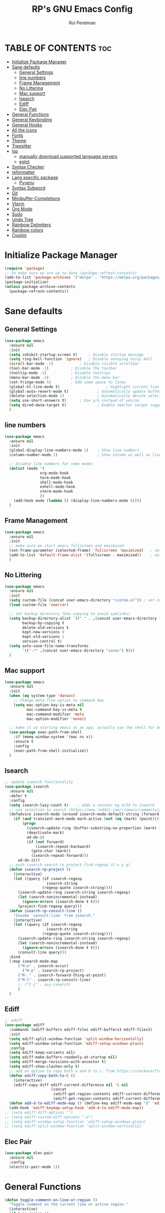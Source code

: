 #+TITLE: RP's GNU Emacs Config
#+AUTHOR: Roi Perelman
#+DESCRIPTION: RP's personal emacs config
#+PROPERTY: header-args:emacs-lisp :tangle yes
#+STARTUP: showeverything
#+OPTIONS: toc:2

* TABLE OF CONTENTS :toc:
- [[#initialize-package-manager][Initialize Package Manager]]
- [[#sane-defaults][Sane defaults]]
  - [[#general-settings][General Settings]]
  - [[#line-numbers][line numbers]]
  - [[#frame-management][Frame Management]]
  - [[#no-littering][No Littering]]
  - [[#mac-support][Mac support]]
  - [[#isearch][Isearch]]
  - [[#ediff][Ediff]]
  - [[#elec-pair][Elec Pair]]
- [[#general-functions][General Functions]]
- [[#general-keybinding][General Keybinding]]
- [[#general-hooks][General Hooks]]
- [[#all-the-icons][All the icons]]
- [[#fonts][Fonts]]
- [[#theme][Theme]]
- [[#treesitter][Treesitter]]
- [[#lsp][lsp]]
  - [[#manually-download-supported-language-servers][manually download supported language servers]]
  - [[#eglot][eglot]]
- [[#syntax-checker][Syntax Checker]]
- [[#reformatter][reformatter]]
- [[#lang-specific-package][Lang specific package]]
  - [[#pyvenv][Pyvenv]]
- [[#syntax-subword][Syntax Subword]]
- [[#git][Git]]
- [[#minibuffer-completions][Minibuffer-Completions]]
- [[#vterm][Vterm]]
- [[#org-mode][Org Mode]]
- [[#sudo][Sudo]]
- [[#undo-tree][Undo Tree]]
- [[#rainbow-delimiters][Rainbow Delimiters]]
- [[#rainbow-colors][Rainbow colors]]
- [[#copilot][Copilot]]

* Initialize Package Manager

#+begin_src emacs-lisp
  (require 'package)
  ;; to make sure we are up to date (package-refresh-contents)
  (add-to-list 'package-archives '("melpa" . "https://melpa.org/packages/") t)
  (package-initialize)
  (unless package-archive-contents
    (package-refresh-contents))
#+end_src

* Sane defaults

** General Settings

#+begin_src emacs-lisp
  (use-package emacs
    :ensure nil
    :init
    (setq inhibit-startup-screen t)     ; Disable startup message
    (setq ring-bell-function 'ignore)	; Disable annoying noisy bell
    (scroll-bar-mode -1)			; Disable visible scrollbar
    (tool-bar-mode -1)			; Disable the toolbar
    (tooltip-mode -1)			; Disable tooltips
    (menu-bar-mode -1)			; Disable the menu bar
    (set-fringe-mode 5)			; Add some space to lines
    (global-hl-line-mode t)                     ; Highlight current line
    (global-auto-revert-mode t)             ; Automatically update buffers if file changes on disk
    (delete-selection-mode 1)               ; Automatically delete selected text without backspace
    (setq use-short-answers t)		; Use y/n instead of yes/no
    (setq dired-dwim-target t)              ; Enable smarter target suggestion in dired
    )
  #+end_src

** line numbers

#+begin_src emacs-lisp
  (use-package emacs
    :ensure nil
    :init
    (global-display-line-numbers-mode 1)	; Show line numbers
    (column-number-mode 1)                  ; Show column as well as line number in bottom line

    ;; Disable line numbers for some modes
    (dolist (mode '(
                  org-mode-hook
                  term-mode-hook
                  shell-mode-hook
                  eshell-mode-hook
                  vterm-mode-hook
                  ))
      (add-hook mode (lambda () (display-line-numbers-mode 0))))
    )
#+end_src

** Frame Management

#+begin_src emacs-lisp
  (use-package emacs
    :ensure nil
    :init
    ;; make sure we start emacs fullscreen and maximized
    (set-frame-parameter (selected-frame) 'fullscreen 'maximized)	; sets initial frame
    (add-to-list 'default-frame-alist '(fullscreen . maximized))    ; sets next frames
    )
#+end_src

** No Littering

#+begin_src emacs-lisp
  (use-package emacs
    :ensure nil
    :init
    (setq custom-file (concat user-emacs-directory "custom.el")) ; set custom file - so things wont be added in this file
    (load custom-file 'noerror)

    ;; set backup directory (Use copying to avoid symlinks)
    (setq backup-directory-alist `(("." . ,(concat user-emacs-directory "backups")))
          backup-by-copying t
          delete-old-versions t
          kept-new-versions 6
          kept-old-versions 2
          version-control t)
    (setq auto-save-file-name-transforms
          `((".*" ,(concat user-emacs-directory "saves") t)))
    )
#+end_src

** Mac support

#+begin_src emacs-lisp
  (use-package emacs
    :ensure nil
    :init
    (when (eq system-type 'darwin)
      ;; Change meta from option to command key
      (setq mac-option-key-is-meta nil
            mac-command-key-is-meta t
            mac-command-modifier 'meta
            mac-option-modifier 'none))

    ;; make it so starting emacs as an app, actually use the shell for env variables
    (use-package exec-path-from-shell
      :if (memq window-system '(mac ns x))
      :ensure t
      :config
      (exec-path-from-shell-initialize))
    )
#+end_src

** Isearch

#+begin_src emacs-lisp
  ;; update isearch functionality
  (use-package isearch
    :ensure nil
    :defer t
    :config
    (setq isearch-lazy-count t)	   ; adds a counter eg 4/34 to isearch
    ;; use selection to search (https://www.reddit.com/r/emacs/comments/2amn1v/comment/cixq7zx/)
    (defadvice isearch-mode (around isearch-mode-default-string (forward &optional regexp op-fun recursive-edit word-p) activate)
      (if (and transient-mark-mode mark-active (not (eq (mark) (point))))
          (progn
            (isearch-update-ring (buffer-substring-no-properties (mark) (point)))
            (deactivate-mark)
            ad-do-it
            (if (not forward)
                (isearch-repeat-backward)
              (goto-char (mark))
              (isearch-repeat-forward)))
        ad-do-it))
    ;; push isearch search to project-find-regexp (C-x p g)
    (defun isearch-rp-project ()
      (interactive)
      (let ((query (if isearch-regexp
                     isearch-string
                   (regexp-quote isearch-string))))
        (isearch-update-ring isearch-string isearch-regexp)
        (let (search-nonincremental-instead)
          (ignore-errors (isearch-done t t)))
        (project-find-regexp query)))
    (defun isearch-rp-consult-line ()
      "Invoke `consult-line' from isearch."
      (interactive)
      (let ((query (if isearch-regexp
                     isearch-string
                   (regexp-quote isearch-string))))
        (isearch-update-ring isearch-string isearch-regexp)
        (let (search-nonincremental-instead)
          (ignore-errors (isearch-done t t)))
        (consult-line query)))
    :bind
    (:map isearch-mode-map
        ("M-o" . isearch-occur)
          ("M-p" . isearch-rp-project)
        ("M-." . isearch-forward-thing-at-point)
        ("M-l" . isearch-rp-consult-line)
        ;; ("C-j" . avy-isearch)
        )
    )
#+end_src

** Ediff

#+begin_src emacs-lisp
;; ediff
(use-package ediff
  :commands (ediff-buffers ediff-files ediff-buffers3 ediff-files3)
  :init
  (setq ediff-split-window-function 'split-window-horizontally)
  (setq ediff-window-setup-function 'ediff-setup-windows-plain)
  :config
  (setq ediff-keep-variants nil)
  (setq ediff-make-buffers-readonly-at-startup nil)
  (setq ediff-merge-revisions-with-ancestor t)
  (setq ediff-show-clashes-only t)
  ;; add an option to copy both a and b to c. from https://stackoverflow.com/a/29757750/864684
  (defun ediff-copy-both-to-C ()
    (interactive)
    (ediff-copy-diff ediff-current-difference nil 'C nil
                     (concat
                      (ediff-get-region-contents ediff-current-difference 'A ediff-control-buffer)
                      (ediff-get-region-contents ediff-current-difference 'B ediff-control-buffer))))
  (defun add-d-to-ediff-mode-map () (define-key ediff-mode-map "d" 'ediff-copy-both-to-C))
  (add-hook 'ediff-keymap-setup-hook 'add-d-to-ediff-mode-map))
;; (setq ediff-diff-options "")
;; (setq ediff-custom-diff-options "-u")
;; (setq ediff-window-setup-function 'ediff-setup-windows-plain)
;; (setq ediff-split-window-function 'split-window-vertically)
#+end_src
** Elec Pair

#+begin_src emacs-lisp
  (use-package elec-pair
    :ensure nil
    :config
    (electric-pair-mode 1))
#+end_src

* General Functions

#+begin_src emacs-lisp
(defun toggle-comment-on-line-or-region ()
  "Toggle comment on the current line or active region."
  (interactive)
  (if (use-region-p)
      (comment-or-uncomment-region (region-beginning) (region-end))
    (comment-or-uncomment-region (line-beginning-position) (line-end-position))))
#+end_src

* General Keybinding

#+begin_src emacs-lisp
  (use-package emacs
    :ensure nil
    :init
    ;; Set up keybindings for config workflow
    (global-set-key (kbd "<escape>") 'keyboard-escape-quit) ; Make esc work like C-g
    (global-set-key (kbd "M-o") 'other-window)              ; `C-x o' is a 2 step key binding. `M-o' is much easier.
    (global-set-key (kbd "C-;") 'toggle-comment-on-line)
    (global-set-key (kbd "M-k") 'kill-current-buffer)

    ;; zoom in and out
    (global-set-key (kbd "C-=") 'text-scale-increase)
    (global-set-key (kbd "C--") 'text-scale-decrease)
    (global-set-key (kbd "<C-wheel-up>") 'text-scale-increase)
    (global-set-key (kbd "<C-wheel-down>") 'text-scale-decrease)

    ;; config management
    (global-set-key (kbd "M-s M-r")
      (lambda () (interactive) (load-file "~/.config/emacs/init.el")))
    (global-set-key (kbd "M-s M-c")
      (lambda () (interactive) (find-file "~/.config/emacs/config.org")))
    )
#+end_src

* General Hooks

#+begin_src emacs-lisp
  (add-hook 'before-save-hook 'delete-trailing-whitespace) ; Delete whitespace just when a file is saved.
#+end_src

* All the icons

M-x all-the-icons-install-fonts

#+begin_src emacs-lisp
  (use-package all-the-icons :ensure t)
  (use-package all-the-icons-completion :ensure t)
  (use-package all-the-icons-dired :ensure t)
#+end_src

* Fonts
#+begin_src emacs-lisp
  ;; (set-face-attribute 'variable-pitch nil
  ;;                :family "Ubuntu"
  ;;                :weight 'semi-bold
  ;;                :height 120)
  ;; (set-face-attribute 'fixed-pitch nil
  ;;                :family "Jetbrains Mono"
  ;;                :weight 'normal
  ;;                :height 100)
  ;; (set-face-attribute 'default nil
  ;;                :family "Jetbrains Mono"
  ;;                :weight 'normal
  ;;                :height 110)
  ;; ;; (add-to-list 'default-frame-alist '(font . "JetBrains Mono 14"))
  ;; (set-face-attribute 'font-lock-comment-face nil :slant 'italic)
  ;; (set-face-attribute 'font-lock-function-name-face nil :slant 'italic)
  ;; (set-face-attribute 'font-lock-variable-name-face nil :slant 'italic)
  ;; (set-face-attribute 'font-lock-keyword-face nil :slant 'italic)
#+end_src

* Theme

#+begin_src emacs-lisp
  ;; to see colors M-x modus-themes-list-colors-current
  ;; to see original palette C-h f Modus-vivendi-palette
  ;; to see character info under the point - M-x describe-char
  (use-package modus-themes
    :ensure t
    :init
    (setq modus-themes-italic-constructs t)
    (setq modus-themes-bold-constructs t)
    (setq modus-themes-variable-pitch t)
    (setq modus-themes-mixed-fonts t)
    (setq modus-themes-prompts '(bold italic))
    ;; to override the palette
    (setq modus-vivendi-palette-overrides
        '(
          ;; (comment red-intense)
          ))
    :config (load-theme 'modus-vivendi))
#+end_src

* Treesitter

Use M-x treesit-install-language-grammer to install grammers manually in case of issues

#+begin_src emacs-lisp
  (use-package treesit
    :ensure nil
    :config
    (setq treesit-font-lock-level 4)
    ;; add lsp sources to be downloaded
    (add-to-list 'treesit-language-source-alist '(python "https://github.com/tree-sitter/tree-sitter-python"))
    (add-to-list 'treesit-language-source-alist '(javascript "https://github.com/tree-sitter/tree-sitter-javascript" "master" "src"))
    (add-to-list 'treesit-language-source-alist '(typescript "https://github.com/tree-sitter/tree-sitter-typescript" "master" "typescript/src"))
    (add-to-list 'treesit-language-source-alist '(tsx "https://github.com/tree-sitter/tree-sitter-typescript" "master" "tsx/src"))
    (add-to-list 'treesit-language-source-alist '(html "https://github.com/tree-sitter/tree-sitter-html"))
    (add-to-list 'treesit-language-source-alist '(css "https://github.com/tree-sitter/tree-sitter-css"))
    (add-to-list 'treesit-language-source-alist '(elisp "https://github.com/Wilfred/tree-sitter-elisp"))
    (add-to-list 'treesit-language-source-alist '(bash "https://github.com/tree-sitter/tree-sitter-bash"))
    (add-to-list 'treesit-language-source-alist '(make "https://github.com/alemuller/tree-sitter-make"))
    (add-to-list 'treesit-language-source-alist '(dockerfile "https://github.com/camdencheek/tree-sitter-dockerfile" "main" "src"))
    (add-to-list 'treesit-language-source-alist '(json "https://github.com/tree-sitter/tree-sitter-json"))
    (add-to-list 'treesit-language-source-alist '(toml "https://github.com/tree-sitter/tree-sitter-toml"))
    (add-to-list 'treesit-language-source-alist '(yaml "https://github.com/ikatyang/tree-sitter-yaml"))
    (add-to-list 'treesit-language-source-alist '(cmake "https://github.com/uyha/tree-sitter-cmake"))
    ;; until treesit has markdown-ts-mode I can use this.
    ;; It still doesn't highlight code blocks
    (use-package markdown-ts-mode
      :ensure t
      :mode ("\\.md\\'" . markdown-ts-mode)
      :defer 't
      :config
      (add-to-list 'treesit-language-source-alist '(markdown "https://github.com/tree-sitter-grammars/tree-sitter-markdown" "split_parser" "tree-sitter-markdown/src"))
      (add-to-list 'treesit-language-source-alist '(markdown-inline "https://github.com/tree-sitter-grammars/tree-sitter-markdown" "split_parser" "tree-sitter-markdown-inline/src"))
      )
    (dolist (source treesit-language-source-alist)
      (unless (treesit-ready-p (car source))
        (treesit-install-language-grammar (car source))))

    ;; now make <lang>-mode use <lang>-ts-mode instead
    ;; files that would normally open in python-mode should open in python-ts-mode
    (add-to-list 'major-mode-remap-alist '(python-mode . python-ts-mode))
    (add-to-list 'major-mode-remap-alist '(bash-mode . bash-ts-mode))
    (add-to-list 'major-mode-remap-alist '(json-mode . json-ts-mode))
    (add-to-list 'major-mode-remap-alist '(markdown-mode . markdown-ts-mode))
    ;; files that end with an ending should open in ts-mode
    (add-to-list 'auto-mode-alist '("\\.ts\\'" . typescript-ts-mode))
    (add-to-list 'auto-mode-alist '("\\.tsx\\'" . tsx-ts-mode))
    )
#+end_src

* lsp

** manually download supported language servers

*** python `npm install -g pyright`
*** typescript `npm install -g typescript typescript-language-server`
*** markdown
**** mac `brew install marksman`
**** linux

#+begin_src bash
  cd ~/Downloads
  wget https://github.com/artempyanykh/marksman/releases/download/2024-12-18/marksman-linux-x64
  sudo mv marksman-linux-x64 /usr/local/bin/marksman
  sudo chmod +x /usr/local/bin/marksman
#+end_src

** eglot

#+begin_src emacs-lisp
  (use-package eglot
    :ensure nil
    :hook (
         (python-base-mode . eglot-ensure)
         (typescript-ts-base-mode . eglot-ensure)
         (markdown-ts-mode . eglot-ensure)
         )
    :config
    (setq-default eglot-workspace-configuration
                '((pyright
                   (disableOrganizeImports . t)
                   (python
                    (analysis
                     (typeCheckingMode . "off"))))))
    )
#+end_src

* Syntax Checker

supported syntax checkers:

- ruff `pip3 install --user ruff` + `sudo ln -s ~/Library/Python/3.9/bin/ruff /usr/local/bin/ruff` (or wherever ruff was installed)
- eslint_d `npm install -g eslint_d`

#+begin_src emacs-lisp
    ;; add ruff linting with flymake
    (use-package flymake-ruff
      :ensure t
      :hook ((python-mode . flymake-ruff-load)
             (python-ts-mode . flymake-ruff-load))
      :config
      ;; After Eglot connects, re-add Ruff as eglot is gready and resets flymake BE only to itself
      (add-hook 'eglot-managed-mode-hook
                (lambda ()
                  (when (derived-mode-p 'python-mode 'python-ts-mode)
                        (flymake-ruff-load)
                        (flymake-start))))
      )

    (use-package flymake-eslint
      :ensure t
      :config
      ;; If Emacs is compiled with JSON support
      (setq flymake-eslint-prefer-json-diagnostics t)
      (setq flymake-eslint-executable "eslint_d")
      (add-hook 'eglot-managed-mode-hook
                (lambda ()
                  (when (derived-mode-p 'typescript-ts-mode 'tsx-ts-mode)
                    (flymake-eslint-enable)
                        (flymake-start))))
      )
#+end_src

* reformatter

supported formatters:

- ruff (check installation in Synatx Checker)
- eslint_d (check installation in Synatx Checker)

#+begin_src emacs-lisp
  (use-package reformatter
    :config
    (require 'reformatter)

    (defcustom ruff-command "ruff" "Ruff command to use for formatting." :type 'string :group 'ruff-format)
    (reformatter-define ruff-fix
      :program ruff-command
      :args (list "check" "--fix" "--stdin-filename" (or (buffer-file-name) input-file))
      :lighter " RuffFix"
      :group 'ruff-format)
    (reformatter-define ruff-isort
      :program ruff-command
      :args (list "check" "--select=I" "--fix" "--stdin-filename" (or (buffer-file-name) input-file))
      :lighter " RuffIsort"
      :group 'ruff-format)
    (reformatter-define ruff-format
      :program ruff-command
      :args (list "format" "--stdin-filename" (or (buffer-file-name) input-file))
      :lighter " RuffFmt"
      :group 'ruff-format)
    (defun ruff-fix-isort-format-buffer ()
      "Runs all ruff reformatters: ruff-fix, ruff-isort, and ruff-format."
      (interactive)
      (call-interactively 'ruff-fix-buffer)
      (call-interactively 'ruff-isort-buffer)
      (call-interactively 'ruff-format-buffer))

    ;; TODO: fix me
    (defcustom eslint-command "eslint_d" "ESLint command to use for formatting." :type 'string :group 'eslint-fix)
    (reformatter-define eslint-fix
      :program eslint-command
      :args (list "--fix-to-stdout" "--stdin" "--stdin-filename" (or (buffer-file-name) input-file))
      :lighter " ESLintFix"
      :group 'eslint-fix)
        )
#+end_src
* Lang specific package

** Pyvenv

#+begin_src emacs-lisp
  (use-package pyvenv
    :ensure t
    :config
    (setq pyvenv-mode-line-indicator '(pyvenv-virtual-env-name ("[venv:" pyvenv-virtual-env-name "] ")))
    (add-hook 'pyvenv-post-activate-hooks
              #'(lambda ()
                  (call-interactively #'eglot-reconnect)))
    (pyvenv-mode +1))
#+end_src
* Syntax Subword

make us go (or delete) forward and backwards better

#+begin_src emacs-lisp
  (use-package syntax-subword
    :ensure t
    :config (global-syntax-subword-mode))
#+end_src

* Git

#+begin_src emacs-lisp
    (use-package magit
      :ensure t
      :bind (
         ("C-x g" . magit-status)
         ("C-c g g" . magit-status)
         ("C-c g B" . magit-blame-addition)
         )
      )
#+end_src

* Minibuffer-Completions

#+begin_src emacs-lisp
  ;; save minibuffer histories. Vertico uses to put recently selected options at the top.
  (savehist-mode 1)
  ;; save recently visited files. Consult uses it to put recent files options at the top.
  (recentf-mode 1)

  ;; Adds out-of-order pattern matching algorithm
  (use-package orderless
    :ensure t
    :config
    (setq completion-styles '(orderless basic)))

  ;; Minibuffer live ui
  (use-package vertico
    :ensure t
    :config
    (setq vertico-cycle t)
    (vertico-mode))

  ;; Adds item annotations
  (use-package marginalia
    :ensure t
    :after vertico
    :bind (:map minibuffer-local-map ("M-A" . marginalia-cycle))
    :init
    (marginalia-mode)
    :config
    (setq marginalia-align 'right)
    )

  ;; Gives enhanced completion functions we need to bind
  ;; Gives previews for current item
  ;; binds M-s as opposed to native C-s C-r
  (use-package consult
    :ensure t
    :bind (;; A recursive grep
           ("M-s M-g" . consult-ripgrep)
         ("M-s M-G" . consult-grep)
           ;; Search for files names recursively
           ("M-s M-f" . consult-fd)
         ("M-s M-F" . consult-find)
           ;; Search through the outline (headings) of the file
           ("M-s M-o" . consult-outline)
           ;; Search the current buffer
           ("M-s M-l" . consult-line)
           ;; Switch to another buffer/bookmarked/recent file.
           ("M-s M-b" . consult-buffer)
         ;; search on imenu
         ("M-s M-i" . consult-imenu)
         ;; change theme
         ("M-s M-t" . consult-theme)
         ;; search mark
         ("M-s M-m" . consult-mark)
         ;; search help info
         ("M-s M-h" . consult-info)
         )
    :config
    ;; Use `consult-completion-in-region' if Vertico is enabled.
    ;; Otherwise use the default `completion--in-region' function.
    (setq completion-in-region-function
        (lambda (&rest args)
          (apply (if vertico-mode
                     #'consult-completion-in-region
                   #'completion--in-region)
                 args))))

  ;; adds actions for current item
  (use-package embark
    :ensure t
    :bind (("C-." . embark-act)
           :map minibuffer-local-map
           ("C-c C-c" . embark-collect)
           ("C-c C-e" . embark-export)))

  ;; adds embark actions to consult functions
  (use-package embark-consult
    :ensure t
    :hook (embark-collect-mode . consult-preview-at-point-mode))

  ;; edit the results of a grep search  while inside a `grep-mode' buffer.
  ;; toggle editable mode, make changes, type C-c C-c to confirm | C-c C-k to abort.
  (use-package wgrep
    :ensure t
    :bind ( :map grep-mode-map
            ("e" . wgrep-change-to-wgrep-mode)
            ("C-x C-q" . wgrep-change-to-wgrep-mode)
            ("C-c C-c" . wgrep-finish-edit)))
#+end_src

* Vterm

#+begin_src emacs-lisp
  (use-package vterm
    :ensure t
    :bind (:map vterm-mode-map
              ("C-c C-c" . vterm--self-insert)))
#+end_src
* Org Mode

#+begin_src emacs-lisp
    (use-package toc-org
      :ensure t
      :commands toc-org-enable
      :init (add-hook 'org-mode-hook 'toc-org-enable))
    (electric-indent-mode -1)
    (require 'org-tempo)

     (add-hook 'org-mode-hook 'org-indent-mode)
     (use-package org-bullets
       :ensure t
       :config
       (add-hook 'org-mode-hook (lambda () (org-bullets-mode 1)))
       )
#+end_src

* Sudo
#+begin_src emacs-lisp
  (use-package sudo-edit
    :ensure t
    :config
    (global-set-key (kbd "C-c f u") #'sudo-edit-find-file)
    (global-set-key (kbd "C-c f U") #'sudo-edit))
#+end_src

* Undo Tree

#+begin_src emacs-lisp
  (use-package undo-tree
    :ensure t
    :init
    (global-undo-tree-mode)
    :config
    (setq undo-tree-history-directory-alist `(("." . ,(concat user-emacs-directory "undo")))))
#+end_src

* Rainbow Delimiters

#+begin_src emacs-lisp
  ;; adds colors to delimiters
  (use-package rainbow-delimiters
    :ensure t
    :hook
    (prog-mode . rainbow-delimiters-mode)
    :config
    (rainbow-delimiters-mode 1))
#+end_src

* Rainbow colors

#+begin_src emacs-lisp

  ;; adds colors to color indications e.g #fff000
  (use-package rainbow-mode :ensure t)
#+end_src

* Copilot

#+begin_src emacs-lisp
  ;; M-x copilot-install-server
  ;; M-x copilot-login
  (use-package copilot
    :ensure nil
    :vc (:url "https://github.com/copilot-emacs/copilot.el" :branch "main")
    :init
    (use-package dash :ensure t)
    (use-package s :ensure t)
    (use-package editorconfig :ensure t)
    (use-package f :ensure t)
    :bind (:map copilot-completion-map
                ("<tab>" . copilot-accept-completion)
                ("TAB" . copilot-accept-completion))
    :hook (prog-mode . copilot-mode)
    :config
    (setq copilot-max-char -1)
    (add-to-list 'copilot-indentation-alist '(prog-mode 2))
    (add-to-list 'copilot-indentation-alist '(org-mode 2))
    (add-to-list 'copilot-indentation-alist '(text-mode 2))
    (add-to-list 'copilot-indentation-alist '(closure-mode 2))
    (add-to-list 'copilot-indentation-alist '(emacs-lisp-mode 2))
    )
#+end_src
